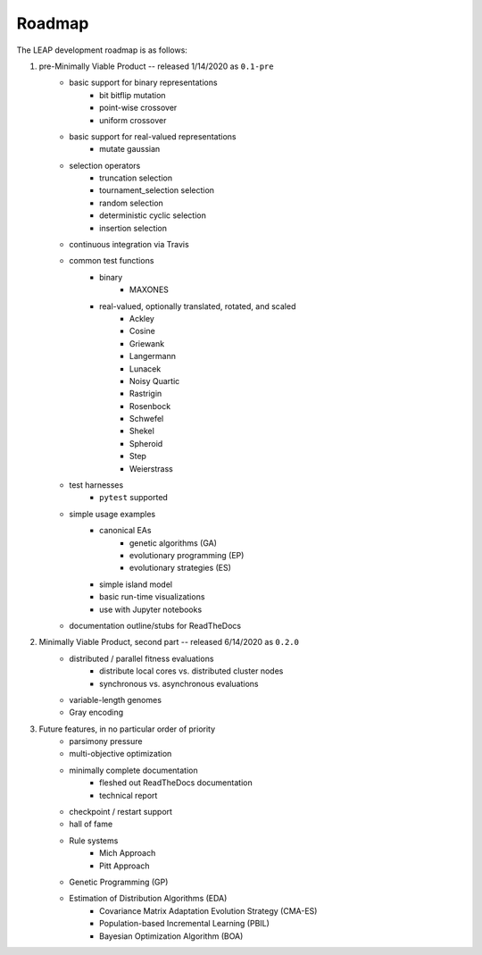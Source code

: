 Roadmap
=======

The LEAP development roadmap is as follows:

1. pre-Minimally Viable Product -- released 1/14/2020 as ``0.1-pre``
    * basic support for binary representations
        * bit bitflip mutation
        * point-wise crossover
        * uniform crossover
    * basic support for real-valued representations
        * mutate gaussian
    * selection operators
        * truncation selection
        * tournament_selection selection
        * random selection
        * deterministic cyclic selection
        * insertion selection
    * continuous integration via Travis
    * common test functions
        * binary
            * MAXONES
        * real-valued, optionally translated, rotated, and scaled
            * Ackley
            * Cosine
            * Griewank
            * Langermann
            * Lunacek
            * Noisy Quartic
            * Rastrigin
            * Rosenbock
            * Schwefel
            * Shekel
            * Spheroid
            * Step
            * Weierstrass
    * test harnesses
        * ``pytest`` supported
    * simple usage examples
        * canonical EAs
            * genetic algorithms (GA)
            * evolutionary programming (EP)
            * evolutionary strategies (ES)
        * simple island model
        * basic run-time visualizations
        * use with Jupyter notebooks
    * documentation outline/stubs for ReadTheDocs
2. Minimally Viable Product, second part -- released 6/14/2020 as ``0.2.0``
    * distributed / parallel fitness evaluations
        * distribute local cores vs. distributed cluster nodes
        * synchronous vs. asynchronous evaluations
    * variable-length genomes
    * Gray encoding
3. Future features, in no particular order of priority
    * parsimony pressure
    * multi-objective optimization
    * minimally complete documentation
        * fleshed out ReadTheDocs documentation
        * technical report
    * checkpoint / restart support
    * hall of fame
    * Rule systems
        * Mich Approach
        * Pitt Approach
    * Genetic Programming (GP)
    * Estimation of Distribution Algorithms (EDA)
        * Covariance Matrix Adaptation Evolution Strategy (CMA-ES)
        * Population-based Incremental Learning (PBIL)
        * Bayesian Optimization Algorithm (BOA)
